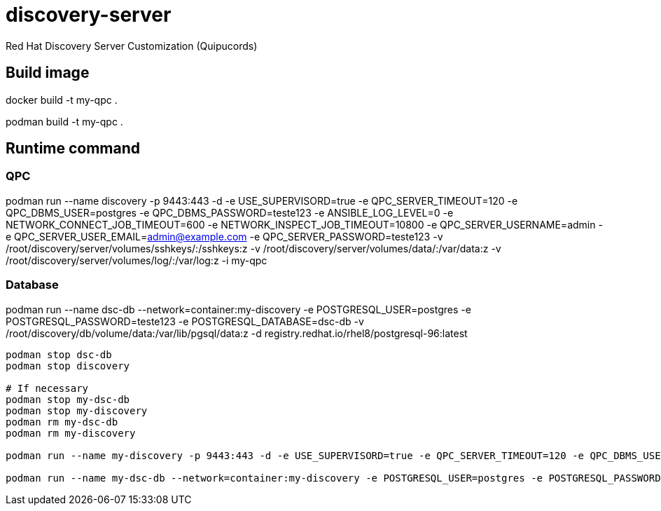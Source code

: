 = discovery-server

Red Hat Discovery Server Customization (Quipucords)

== Build image

docker build -t my-qpc .

podman build -t my-qpc .


== Runtime command

=== QPC

podman run --name discovery -p 9443:443 -d -e USE_SUPERVISORD=true -e QPC_SERVER_TIMEOUT=120 -e QPC_DBMS_USER=postgres -e QPC_DBMS_PASSWORD=teste123 -e ANSIBLE_LOG_LEVEL=0 -e NETWORK_CONNECT_JOB_TIMEOUT=600 -e NETWORK_INSPECT_JOB_TIMEOUT=10800 -e QPC_SERVER_USERNAME=admin -e QPC_SERVER_USER_EMAIL=admin@example.com -e QPC_SERVER_PASSWORD=teste123 -v /root/discovery/server/volumes/sshkeys/:/sshkeys:z -v /root/discovery/server/volumes/data/:/var/data:z -v /root/discovery/server/volumes/log/:/var/log:z -i my-qpc

=== Database

podman run --name dsc-db --network=container:my-discovery -e POSTGRESQL_USER=postgres -e POSTGRESQL_PASSWORD=teste123 -e POSTGRESQL_DATABASE=dsc-db -v /root/discovery/db/volume/data:/var/lib/pgsql/data:z -d registry.redhat.io/rhel8/postgresql-96:latest



[source,bash]
----
podman stop dsc-db
podman stop discovery

# If necessary
podman stop my-dsc-db
podman stop my-discovery
podman rm my-dsc-db
podman rm my-discovery

podman run --name my-discovery -p 9443:443 -d -e USE_SUPERVISORD=true -e QPC_SERVER_TIMEOUT=120 -e QPC_DBMS_USER=postgres -e QPC_DBMS_PASSWORD=teste123 -e ANSIBLE_LOG_LEVEL=0 -e NETWORK_CONNECT_JOB_TIMEOUT=600 -e NETWORK_INSPECT_JOB_TIMEOUT=10800 -e QPC_SERVER_USERNAME=admin -e QPC_SERVER_USER_EMAIL=admin@example.com -e QPC_SERVER_PASSWORD=teste123 -v /root/discovery/server/volumes/sshkeys/:/sshkeys:z -v /root/discovery/server/volumes/data/:/var/data:z -v /root/discovery/server/volumes/log/:/var/log:z -i my-qpc

podman run --name my-dsc-db --network=container:my-discovery -e POSTGRESQL_USER=postgres -e POSTGRESQL_PASSWORD=teste123 -e POSTGRESQL_DATABASE=dsc-db -v /root/discovery/db/volume/data:/var/lib/pgsql/data:z -d registry.redhat.io/rhel8/postgresql-96:latest
----